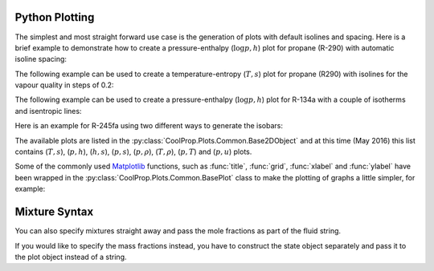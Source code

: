 .. _python-plotting:

Python Plotting
===============

The simplest and most straight forward use case is the generation of plots 
with default isolines and spacing. Here is a brief example to demonstrate 
how to create a pressure-enthalpy (:math:`\log p,h`) plot for propane 
(R-290) with automatic isoline spacing:

.. plot::
    :include-source:

    import CoolProp
    from CoolProp.Plots import PropertyPlot
    plot = PropertyPlot('R290', 'ph')
    plot.calc_isolines()
    plot.show()

The following example can be used to create a temperature-entropy (:math:`T,s`) plot for
propane (R290) with isolines for the vapour quality in steps of 0.2:

.. plot::
    :include-source:

    import CoolProp
    from CoolProp.Plots import PropertyPlot
    ts_plot = PropertyPlot('R290', 'Ts', tp_limits='ORC')
    ts_plot.calc_isolines(CoolProp.iQ, num=6)
    ts_plot.show()

The following example can be used to create a pressure-enthalpy (:math:`\log p,h`) plot for 
R-134a with a couple of isotherms and isentropic lines:

.. plot::
    :include-source:
  
    import CoolProp
    from CoolProp.Plots import PropertyPlot
    plot = PropertyPlot('HEOS::R134a', 'PH', unit_system='EUR', tp_limits='ACHP')
    plot.calc_isolines(CoolProp.iQ, num=11)
    plot.calc_isolines(CoolProp.iT, num=25)
    plot.calc_isolines(CoolProp.iSmass, num=15)
    plot.show()

Here is an example for R-245fa using two different ways to generate the isobars:
    
.. plot::
    :include-source:
    
    import CoolProp
    from CoolProp.Plots import PropertyPlot
    plot = PropertyPlot('HEOS::R245fa', 'TS', unit_system='EUR', tp_limits='ORC')
    plot.calc_isolines(CoolProp.iQ, num=11)
    plot.calc_isolines(CoolProp.iP, iso_range=[1,50], num=10, rounding=True)
    plot.draw()
    plot.isolines.clear()
    plot.props[CoolProp.iP]['color'] = 'green'
    plot.props[CoolProp.iP]['lw'] = '0.5'
    plot.calc_isolines(CoolProp.iP, iso_range=[1,50], num=10, rounding=False)
    plot.show()
    
The available plots are listed in the :py:class:`CoolProp.Plots.Common.Base2DObject`  
and at this time (May 2016) this list contains (:math:`T,s`), (:math:`p,h`), 
(:math:`h,s`), (:math:`p,s`), (:math:`p,\rho`), (:math:`T,\rho`), (:math:`p,T`) and 
(:math:`p,u`) plots. 

Some of the commonly used `Matplotlib <http://www.matplotlib.org>`_ functions,
such as :func:`title`, :func:`grid`, :func:`xlabel` and :func:`ylabel` have been wrapped in
the :py:class:`CoolProp.Plots.Common.BasePlot` class to make the plotting of
graphs a little simpler, for example:

.. plot::
    :include-source:

    import CoolProp 
    from CoolProp.Plots import PropertyPlot
    ts_plot = PropertyPlot('Water', 'Ts')
    ts_plot.calc_isolines(CoolProp.iQ, num=11)
    ts_plot.title(r'$T,s$ Graph for Water')
    ts_plot.xlabel(r'$s$ [kJ/kg K]')
    ts_plot.ylabel(r'$T$ [K]')
    ts_plot.grid()
    ts_plot.show()
    

Mixture Syntax
==============

You can also specify mixtures straight away and pass the mole fractions as part of the 
fluid string. 
    
.. plot::
    :include-source:   

    from CoolProp.Plots import PropertyPlot
    plot = PropertyPlot("REFPROP::ISOBUTAN[0.8]&PROPANE[0.2]", 'PH', unit_system='EUR', tp_limits='ACHP')
    plot.calc_isolines()
    plot.show()
    
If you would like to specify the mass fractions instead, you have to construct the state
object separately and pass it to the plot object instead of a string.
    
.. plot::
    :include-source:   

    import CoolProp
    state = CoolProp.AbstractState("REFPROP", "R600a&R290")
    state.set_mass_fractions([0.8,0.2])
    from CoolProp.Plots import PropertyPlot
    plot = PropertyPlot(state, 'PH', unit_system='EUR', tp_limits='ACHP')
    plot.calc_isolines()
    plot.show()


